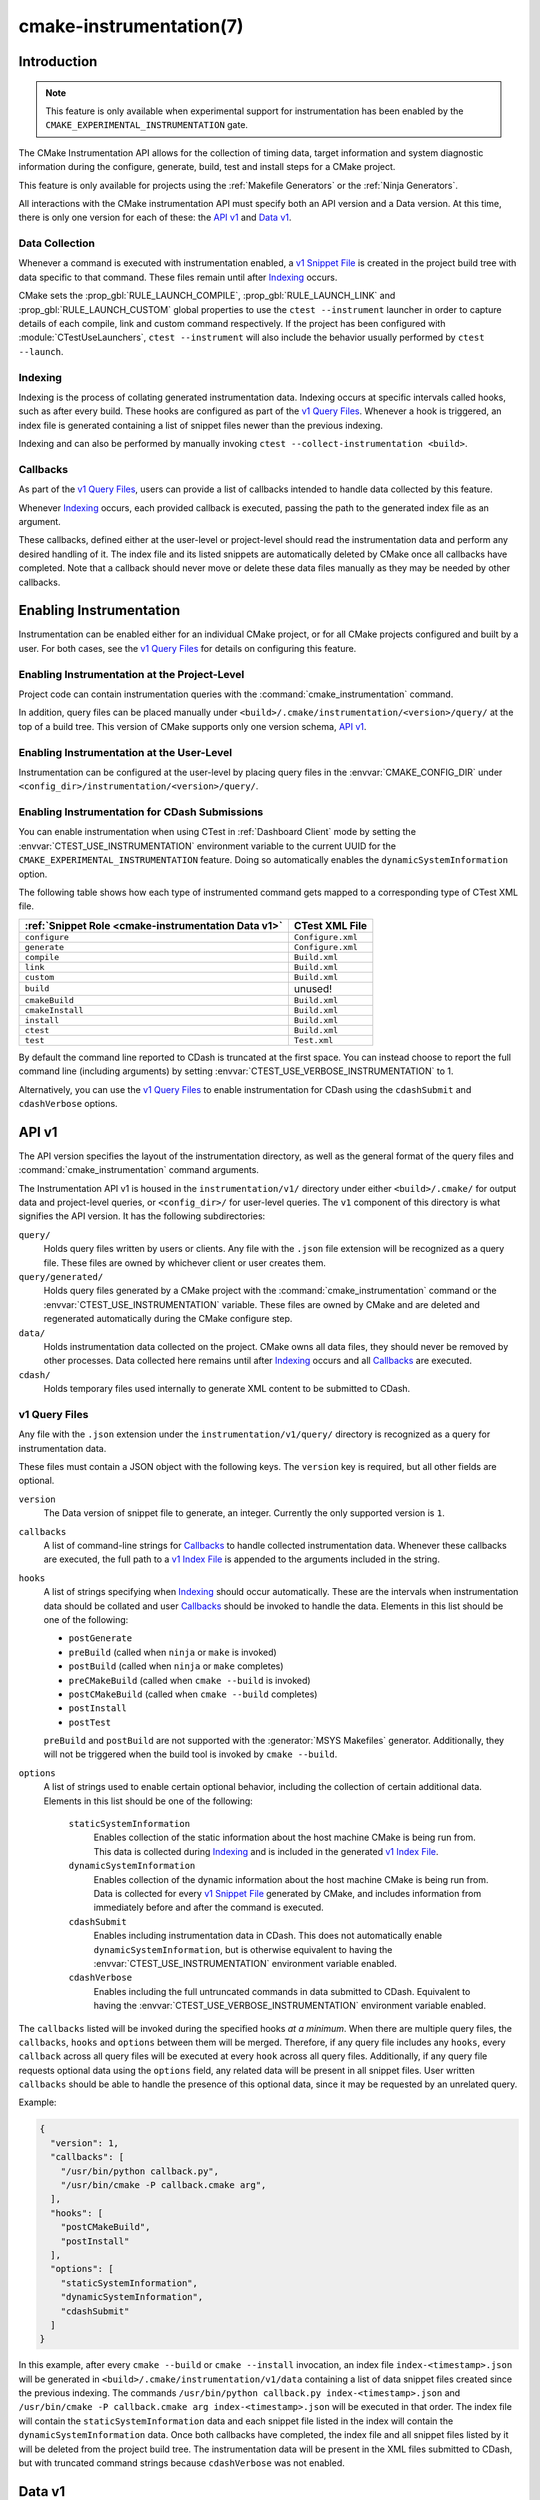 .. cmake-manual-description: CMake Instrumentation

cmake-instrumentation(7)
************************

.. versionadded:: 4.0

.. only:: html

  .. contents::

Introduction
============

.. note::

   This feature is only available when experimental support for instrumentation
   has been enabled by the ``CMAKE_EXPERIMENTAL_INSTRUMENTATION`` gate.

The CMake Instrumentation API allows for the collection of timing data, target
information and system diagnostic information during the configure, generate,
build, test and install steps for a CMake project.

This feature is only available for projects using the :ref:`Makefile Generators`
or the :ref:`Ninja Generators`.

All interactions with the CMake instrumentation API must specify both an API
version and a Data version. At this time, there is only one version for each of
these: the `API v1`_ and `Data v1`_.

Data Collection
---------------

Whenever a command is executed with
instrumentation enabled, a `v1 Snippet File`_ is created in the project build
tree with data specific to that command. These files remain until after
`Indexing`_ occurs.

CMake sets the :prop_gbl:`RULE_LAUNCH_COMPILE`, :prop_gbl:`RULE_LAUNCH_LINK` and
:prop_gbl:`RULE_LAUNCH_CUSTOM` global properties to use the
``ctest --instrument`` launcher in order to capture details of each compile, link
and custom command respectively. If the project has been configured with :module:`CTestUseLaunchers`,
``ctest --instrument`` will also include the behavior usually performed by
``ctest --launch``.

Indexing
--------

Indexing is the process of collating generated instrumentation data. Indexing
occurs at specific intervals called hooks, such as after every build. These
hooks are configured as part of the `v1 Query Files`_. Whenever a hook is
triggered, an index file is generated containing a list of snippet files newer
than the previous indexing.

Indexing and can also be performed by manually invoking
``ctest --collect-instrumentation <build>``.

Callbacks
---------

As part of the `v1 Query Files`_, users can provide a list of callbacks
intended to handle data collected by this feature.

Whenever `Indexing`_ occurs, each provided callback is executed, passing the
path to the generated index file as an argument.

These callbacks, defined either at the user-level or project-level should read
the instrumentation data and perform any desired handling of it. The index file
and its listed snippets are automatically deleted by CMake once all callbacks
have completed. Note that a callback should never move or delete these data
files manually as they may be needed by other callbacks.

Enabling Instrumentation
========================

Instrumentation can be enabled either for an individual CMake project, or
for all CMake projects configured and built by a user. For both cases,
see the `v1 Query Files`_ for details on configuring this feature.

Enabling Instrumentation at the Project-Level
---------------------------------------------

Project code can contain instrumentation queries with the
:command:`cmake_instrumentation` command.

In addition, query files can be placed manually under
``<build>/.cmake/instrumentation/<version>/query/`` at the top of a build tree.
This version of CMake supports only one version schema, `API v1`_.

Enabling Instrumentation at the User-Level
------------------------------------------

Instrumentation can be configured at the user-level by placing query files in
the :envvar:`CMAKE_CONFIG_DIR` under
``<config_dir>/instrumentation/<version>/query/``.

Enabling Instrumentation for CDash Submissions
----------------------------------------------

You can enable instrumentation when using CTest in :ref:`Dashboard Client`
mode by setting the :envvar:`CTEST_USE_INSTRUMENTATION` environment variable
to the current UUID for the ``CMAKE_EXPERIMENTAL_INSTRUMENTATION`` feature.
Doing so automatically enables the ``dynamicSystemInformation`` option.

The following table shows how each type of instrumented command gets mapped
to a corresponding type of CTest XML file.

=================================================== ==================
:ref:`Snippet Role <cmake-instrumentation Data v1>` CTest XML File
=================================================== ==================
``configure``                                       ``Configure.xml``
``generate``                                        ``Configure.xml``
``compile``                                         ``Build.xml``
``link``                                            ``Build.xml``
``custom``                                          ``Build.xml``
``build``                                           unused!
``cmakeBuild``                                      ``Build.xml``
``cmakeInstall``                                    ``Build.xml``
``install``                                         ``Build.xml``
``ctest``                                           ``Build.xml``
``test``                                            ``Test.xml``
=================================================== ==================

By default the command line reported to CDash is truncated at the first space.
You can instead choose to report the full command line (including arguments)
by setting :envvar:`CTEST_USE_VERBOSE_INSTRUMENTATION` to 1.

Alternatively, you can use the `v1 Query Files`_ to enable instrumentation for
CDash using the ``cdashSubmit`` and ``cdashVerbose`` options.

.. _`cmake-instrumentation API v1`:

API v1
======

The API version specifies the layout of the instrumentation directory, as well
as the general format of the query files and :command:`cmake_instrumentation`
command arguments.

The Instrumentation API v1 is housed  in the ``instrumentation/v1/`` directory
under either ``<build>/.cmake/`` for output data and project-level queries, or
``<config_dir>/`` for user-level queries. The ``v1`` component of this
directory is what signifies the API version. It has the following
subdirectories:

``query/``
  Holds query files written by users or clients. Any file with the ``.json``
  file extension will be recognized as a query file. These files are owned by
  whichever client or user creates them.

``query/generated/``
  Holds query files generated by a CMake project with the
  :command:`cmake_instrumentation` command or the
  :envvar:`CTEST_USE_INSTRUMENTATION` variable. These files are owned by CMake
  and are deleted and regenerated automatically during the CMake configure step.

``data/``
  Holds instrumentation data collected on the project. CMake owns all data
  files, they should never be removed by other processes. Data collected here
  remains until after `Indexing`_ occurs and all `Callbacks`_ are executed.

``cdash/``
  Holds temporary files used internally to generate XML content to be submitted
  to CDash.

.. _`cmake-instrumentation v1 Query Files`:

v1 Query Files
--------------

Any file with the ``.json`` extension under the ``instrumentation/v1/query/``
directory is recognized as a query for instrumentation data.

These files must contain a JSON object with the following keys. The ``version``
key is required, but all other fields are optional.

``version``
  The Data version of snippet file to generate, an integer. Currently the only
  supported version is ``1``.

``callbacks``
  A list of command-line strings for `Callbacks`_ to handle collected
  instrumentation data. Whenever these callbacks are executed, the full path to
  a `v1 Index File`_ is appended to the arguments included in the string.

``hooks``
  A list of strings specifying when `Indexing`_ should occur automatically.
  These are the intervals when instrumentation data should be collated and user
  `Callbacks`_ should be invoked to handle the data. Elements in this list
  should be one of the following:

  * ``postGenerate``
  * ``preBuild`` (called when ``ninja``  or ``make`` is invoked)
  * ``postBuild`` (called when ``ninja`` or ``make`` completes)
  * ``preCMakeBuild`` (called when ``cmake --build`` is invoked)
  * ``postCMakeBuild`` (called when ``cmake --build`` completes)
  * ``postInstall``
  * ``postTest``

  ``preBuild`` and ``postBuild`` are not supported with the
  :generator:`MSYS Makefiles` generator. Additionally, they will not be
  triggered when the build tool is invoked by ``cmake --build``.

``options``
  A list of strings used to enable certain optional behavior, including the
  collection of certain additional data. Elements in this list should be one of
  the following:

    ``staticSystemInformation``
      Enables collection of the static information about the host machine CMake
      is being run from. This data is collected during `Indexing`_ and is
      included in the generated `v1 Index File`_.

    ``dynamicSystemInformation``
      Enables collection of the dynamic information about the host machine
      CMake is being run from. Data is collected for every `v1 Snippet File`_
      generated by CMake, and includes information from immediately before and
      after the command is executed.

    ``cdashSubmit``
      Enables including instrumentation data in CDash. This does not
      automatically enable ``dynamicSystemInformation``, but is otherwise
      equivalent to having the :envvar:`CTEST_USE_INSTRUMENTATION` environment
      variable enabled.

    ``cdashVerbose``
      Enables including the full untruncated commands in data submitted to
      CDash. Equivalent to having the
      :envvar:`CTEST_USE_VERBOSE_INSTRUMENTATION` environment variable enabled.

The ``callbacks`` listed will be invoked during the specified hooks
*at a minimum*. When there are multiple query files, the ``callbacks``,
``hooks`` and ``options`` between them will be merged. Therefore, if any query
file includes any ``hooks``, every ``callback`` across all query files will be
executed at every ``hook`` across all query files. Additionally, if any query
file requests optional data using the ``options`` field, any related data will
be present in all snippet files. User written ``callbacks`` should be able to
handle the presence of this optional data, since it may be requested by an
unrelated query.

Example:

.. code-block:: json

  {
    "version": 1,
    "callbacks": [
      "/usr/bin/python callback.py",
      "/usr/bin/cmake -P callback.cmake arg",
    ],
    "hooks": [
      "postCMakeBuild",
      "postInstall"
    ],
    "options": [
      "staticSystemInformation",
      "dynamicSystemInformation",
      "cdashSubmit"
    ]
  }

In this example, after every ``cmake --build`` or ``cmake --install``
invocation, an index file ``index-<timestamp>.json`` will be generated in
``<build>/.cmake/instrumentation/v1/data`` containing a list of data snippet
files created since the previous indexing. The commands
``/usr/bin/python callback.py index-<timestamp>.json`` and
``/usr/bin/cmake -P callback.cmake arg index-<timestamp>.json`` will be executed
in that order. The index file will contain the ``staticSystemInformation`` data
and each snippet file listed in the index will contain the
``dynamicSystemInformation`` data. Once both callbacks have completed, the index
file and all snippet files listed by it will be deleted from the project build
tree. The instrumentation data will be present in the XML files submitted to
CDash, but with truncated command strings because ``cdashVerbose`` was not
enabled.

.. _`cmake-instrumentation Data v1`:

Data v1
=======

Data version specifies the contents of the output files generated by the CMake
instrumentation API as part of the `Data Collection`_ and `Indexing`_. A new
version number will be created whenever previously included data is removed or
reformatted such that scripts written to parse this data may become
incompatible with the new format. There are two types of data files generated:
the `v1 Snippet File`_ and `v1 Index File`_. When using the `API v1`_, these
files live in ``<build>/.cmake/instrumentation/v1/data/`` under the project
build tree.

v1 Snippet File
---------------

Snippet files are generated for every compile, link and custom command invoked
as part of the CMake build or install step and contain instrumentation data about
the command executed. Additionally, snippet files are created for the following:

* The CMake configure step
* The CMake generate step
* Entire build step (executed with ``cmake --build``)
* Entire install step (executed with ``cmake --install``)
* Each ``ctest`` invocation
* Each individual test executed by ``ctest``.

These files remain in the build tree until after `Indexing`_ occurs and any
user-specified `Callbacks`_ are executed.

Snippet files have a filename with the syntax ``<role>-<hash>-<timestamp>.json``
and contain the following data:

  ``version``
    The Data version of the snippet file, an integer. Currently the version is
    always ``1``.

  ``command``
    The full command executed. Excluded when ``role`` is ``build``.

  ``workingDir``
    The working directory in which the ``command`` was executed.

  ``result``
    The exit-value of the command, an integer.

  ``role``
    The type of command executed, which will be one of the following values:

    * ``configure``: the CMake configure step
    * ``generate``: the CMake generate step
    * ``compile``: an individual compile step invoked during the build
    * ``link``: an individual link step invoked during the build
    * ``custom``: an individual custom command invoked during the build
    * ``build``: a complete ``make`` or ``ninja`` invocation. Only generated if ``preBuild`` or ``postBuild`` hooks are enabled.
    * ``cmakeBuild``: a complete ``cmake --build`` invocation
    * ``cmakeInstall``: a complete ``cmake --install`` invocation
    * ``install``: an individual ``cmake -P cmake_install.cmake`` invocation
    * ``ctest``: a complete ``ctest`` invocation
    * ``test``: a single test executed by CTest

  ``target``
    The CMake target associated with the command. Only included when ``role`` is
    ``compile`` or ``link``.

  ``targetType``
    The :prop_tgt:`TYPE` of the target. Only included when ``role`` is
    ``link``.

  ``targetLabels``
    The :prop_tgt:`LABELS` of the target. Only included when ``role`` is
    ``link``.

  ``timeStart``
    Time at which the command started, expressed as the number of milliseconds
    since the system epoch.

  ``duration``
    The duration that the command ran for, expressed in milliseconds.

  ``outputs``
    The command's output file(s), an array. Only included when ``role`` is one
    of: ``compile``, ``link``, ``custom``.

  ``outputSizes``
    The size(s) in bytes of the ``outputs``, an array. For files which do not
    exist, the size is 0. Included under the same conditions as the ``outputs``
    field.

  ``source``
    The source file being compiled. Only included when ``role`` is ``compile``.

  ``language``
    The language of the source file being compiled. Only included when ``role`` is
    ``compile``.

  ``testName``
    The name of the test being executed. Only included when ``role`` is ``test``.

  ``config``
    The type of build, such as ``Release`` or ``Debug``. Only included when
    ``role`` is ``compile``, ``link`` or ``test``.

  ``dynamicSystemInformation``
    Specifies the dynamic information collected about the host machine
    CMake is being run from. Data is collected for every snippet file
    generated by CMake, with data immediately before and after the command is
    executed. Only included when enabled by the `v1 Query Files`_.

    ``beforeHostMemoryUsed``
      The Host Memory Used in KiB at ``timeStart``.

    ``afterHostMemoryUsed``
      The Host Memory Used in KiB at ``timeStop``.

    ``beforeCPULoadAverage``
      The Average CPU Load at ``timeStart``.

    ``afterCPULoadAverage``
      The Average CPU Load at ``timeStop``.

Example:

.. code-block:: json

  {
    "version": 1,
    "command" : "\"/usr/bin/c++\" \"-MD\" \"-MT\" \"CMakeFiles/main.dir/main.cxx.o\" \"-MF\" \"CMakeFiles/main.dir/main.cxx.o.d\" \"-o\" \"CMakeFiles/main.dir/main.cxx.o\" \"-c\" \"<src>/main.cxx\"",
    "role" : "compile",
    "return" : 1,
    "target": "main",
    "language" : "C++",
    "outputs" : [ "CMakeFiles/main.dir/main.cxx.o" ],
    "outputSizes" : [ 0 ],
    "source" : "<src>/main.cxx",
    "config" : "Debug",
    "dynamicSystemInformation" :
    {
      "afterCPULoadAverage" : 2.3500000000000001,
      "afterHostMemoryUsed" : 6635680.0
      "beforeCPULoadAverage" : 2.3500000000000001,
      "beforeHostMemoryUsed" : 6635832.0
    },
    "timeStart" : 1737053448177,
    "duration" : 31
  }

v1 Index File
-------------

Index files contain a list of `v1 Snippet File`_. It serves as an entry point
for navigating the instrumentation data. They are generated whenever `Indexing`_
occurs and deleted after any user-specified `Callbacks`_ are executed.

``version``
  The Data version of the index file, an integer. Currently the version is
  always ``1``.

``buildDir``
  The build directory of the CMake project.

``dataDir``
  The full path to the ``<build>/.cmake/instrumentation/v1/data/`` directory.

``hook``
  The name of the hook responsible for generating the index file. In addition
  to the hooks that can be specified by one of the `v1 Query Files`_, this value may
  be set to ``manual`` if indexing is performed by invoking
  ``ctest --collect-instrumentation <build>``.

``snippets``
  Contains a list of `v1 Snippet File`_. This includes all snippet files
  generated since the previous index file was created. The file paths are
  relative to ``dataDir``.

``staticSystemInformation``
  Specifies the static information collected about the host machine
  CMake is being run from. Only included when enabled by the `v1 Query Files`_.

  * ``OSName``
  * ``OSPlatform``
  * ``OSRelease``
  * ``OSVersion``
  * ``familyId``
  * ``hostname``
  * ``is64Bits``
  * ``modelId``
  * ``numberOfLogicalCPU``
  * ``numberOfPhysicalCPU``
  * ``processorAPICID``
  * ``processorCacheSize``
  * ``processorClockFrequency``
  * ``processorName``
  * ``totalPhysicalMemory``
  * ``totalVirtualMemory``
  * ``vendorID``
  * ``vendorString``

Example:

.. code-block:: json

  {
    "version": 1,
    "hook": "manual",
    "buildDir": "<build>",
    "dataDir": "<build>/.cmake/instrumentation/v1/data",
    "snippets": [
      "configure-<hash>-<timestamp>.json",
      "generate-<hash>-<timestamp>.json",
      "compile-<hash>-<timestamp>.json",
      "compile-<hash>-<timestamp>.json",
      "link-<hash>-<timestamp>.json",
      "install-<hash>-<timestamp>.json",
      "ctest-<hash>-<timestamp>.json",
      "test-<hash>-<timestamp>.json",
      "test-<hash>-<timestamp>.json",
    ]
  }
